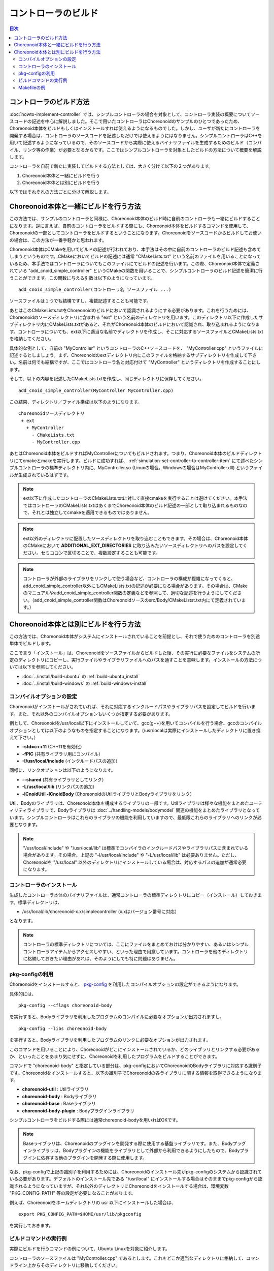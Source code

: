 
コントローラのビルド
====================

.. sectionauthor:: 中岡 慎一郎 <s.nakaoka@aist.go.jp>

.. contents:: 目次
   :local:

コントローラのビルド方法
------------------------

:doc:`howto-implement-controller` では、シンプルコントローラの場合を対象として、コントローラ実装の概要についてソースコードの記述を中心に解説しました。そこで用いたコントローラはChoreonoidのサンプルのひとつであったため、Choreonoid本体をビルドもしくはインストールすれば使えるようになるものでした。しかし、ユーザが新たにコントローラを開発する場合は、コントローラのソースコードを記述しただけでは使えるようにはなりません。シンプルコントローラはC++を用いて記述するようになっているので、そのソースコードから実際に使えるバイナリファイルを生成するためのビルド（コンパイル、リンク等の作業）が必要となるからです。ここではシンプルコントローラを対象としたビルドの方法について概要を解説します。

コントローラを自前で新たに実装してビルドする方法としては、大きく分けて以下の２つがあります。

1. Choreonoid本体と一緒にビルドを行う
2. Choreonoid本体とは別にビルドを行う

以下ではそれぞれの方法ごとに分けて解説します。

.. _simulation-build-controller-method1:

Choreonoid本体と一緒にビルドを行う方法
--------------------------------------

.. highlight:: cmake

この方法では、サンプルのコントローラと同様に、Choreonoid本体のビルド時に自前のコントローラも一緒にビルドすることになります。逆に言えば、自前のコントローラをビルドする際にも、Choreonoid本体をビルドするコマンドを使用して、Choreonoidの一部としてコントローラをビルドするということになります。Choreonoidをソースコードからビルドしてお使いの場合は、この方法が一番手軽かと思われます。

Choreonoid本体はCMakeを用いてビルドの記述が行われており、本手法はその中に自前のコントローラのビルド記述も含めてしまうというものです。CMakeにおいてビルドの記述には通常 "CMakeLists.txt" という名前のファイルを用いることになっているため、本手法ではコントローラについてもこのファイルにてビルドの記述を行います。この際、Choreonoid本体で定義されている "add_cnoid_simple_controller" というCMakeの関数を用いることで、シンプルコントローラのビルド記述を簡潔に行うことができます。この関数に与える引数は以下のようになっています。 ::

 add_cnoid_simple_controller(コントローラ名 ソースファイル ...)

ソースファイルは１つでも結構ですし、複数記述することも可能です。

あとはこのCMakeLists.txtをChoreonoidのビルドにおいて認識されるようにする必要があります。これを行うためには、Choreonoidのソースディレクトリに含まれる "ext" という名前のディレクトリを用います。このディレクトリ以下に作成したサブディレクトリ内にCMakeLists.txtがあると、それがChoreonoid本体のビルドにおいて認識され、取り込まれるようになります。コントローラについても、ext以下に適当な名前でディレクトリを作成し、そこに対応するソースファイルとCMakeLists.txtを格納してください。

具体的な例として、自前の "MyController" というコントローラのC++ソースコードを、 "MyController.cpp" というファイルに記述するとしましょう。まず、Choreonoidのextディレクトリ内にこのファイルを格納するサブディレクトリを作成して下さい。名前は何でも結構ですが、ここではコントローラ名と対応付けて "MyController" というディレクトリを作成することにします。

そして、以下の内容を記述したCMakeLists.txtを作成し、同じディレクトリに保存してください。 ::

 add_cnoid_simple_controller(MyController MyController.cpp)

.. highlight:: text

この結果、ディレクトリ／ファイル構成は以下のようになります。 ::

 Choreonoidソースディレクトリ
  + ext
    + MyController
      - CMakeLists.txt
      - MyController.cpp

あとはChoreonoid本体をビルドすればMyControllerについてもビルドされます。つまり、Choreonoid本体のビルドディレクトリにてcmakeとmakeを実行します。ビルドに成功すれば、 :ref:`simulation-set-controller-to-controller-item` にて述べたシンプルコントローラの標準ディレクトリ内に、MyController.so (Linuxの場合。Windowsの場合はMyController.dll) というファイルが生成されているはずです。

.. note:: ext以下に作成したコントローラのCMakeLists.txtに対して直接cmakeを実行することは避けてください。本手法ではコントローラのCMakeLists.txtはあくまでChoreonoid本体のビルド記述の一部として取り込まれるものなので、それとは独立してcmakeを適用できるものではありません。

.. note:: ext以外のディレクトリに配置したソースディレクトリを取り込むこともできます。その場合は、Choreonoid本体のCMakeにおいて **ADDITIONAL_EXT_DIRECTORIES** に取り込みたいソースディレクトリへのパスを設定してください。セミコロンで区切ることで、複数設定することも可能です。

.. note:: コントローラが外部のライブラリをリンクして使う場合など、コントローラの構成が複雑になってくると、add_cnoid_simple_controller以外にもCMakeLists.txtの記述が必要になる場合があります。その場合は、CMakeのマニュアルやadd_cnoid_simple_controller関数の定義などを参照して、適切な記述を行うようにしてください。（add_cnoid_simple_controller関数はChoreonoidソースのsrc/Body/CMakeListst.txt内にて定義されています。）

Choreonoid本体とは別にビルドを行う方法
--------------------------------------

この方法では、Choreonoid本体がシステムにインストールされていることを前提とし、それで使うためのコントローラを別途単体でビルドします。

ここで言う「インストール」は、Choreonoidをソースファイルからビルドした後、その実行に必要なファイルをシステムの所定のディレクトリにコピーし、実行ファイルやライブラリファイルへのパスを通すことを意味します。インストールの方法については以下を参照してください。

* :doc:`../install/build-ubuntu` の :ref:`build-ubuntu_install`
* :doc:`../install/build-windows` の :ref:`build-windows-install`

コンパイルオプションの設定
~~~~~~~~~~~~~~~~~~~~~~~~~~

Choreonoidがインストールがされていれば、それに対応するインクルードパスやライブラリパスを設定してビルドを行います。また、それ以外のコンパイルオプションもいくつか指定する必要があります。

例として、Choreonoidを/usr/local以下にインストールしていて、gcc(g++)を用いてコンパイルを行う場合、gccのコンパイルオプションとしては以下のようなものを指定することになります。(/usr/localは実際にインストールしたディレクトリに置き換えて下さい。）

* **-std=c++11** (C++11を有効化）
* **-fPIC** (共有ライブラリ用にコンパイル）
* **-I/usr/local/include** (インクルードパスの追加）

同様に、リンクオプションは以下のようになります。

* **--shared** (共有ライブラリとしてリンク）
* **-L/usr/local/lib** (リンクパスの追加）
* **-lCnoidUtil -lCnoidBody** (ChoreonoidのUtilライブラリとBodyライブラリをリンク）

Util、Bodyのライブラリは、Choreonoid本体を構成するライブラリの一部です。Utilライブラリは様々な機能をまとめたユーティリティライブラリで、Bodyライブラリは :doc:`../handling-models/bodymodel` 関連の機能をまとめたライブラリとなっています。シンプルコントローラはこれらのライブラリの機能を利用していますので、最低限これらのライブラリへのリンクが必要となります。

.. note:: "/usr/local/include" や "/usr/local/lib" は標準でコンパイラのインクルードパスやライブラリパスに含まれている場合があります。その場合、上記の "-I/usr/local/include" や "-L/usr/local/lib" は必要ありません。ただし、Choreonoidを "/usr/local" 以外のディレクトリにインストールしている場合は、対応するパスの追加が通常必要になります。

コントローラのインストール
~~~~~~~~~~~~~~~~~~~~~~~~~~

生成したコントローラ本体のバイナリファイルは、通常コントローラの標準ディレクトリにコピー（インストール）しておきます。標準ディレクトリは、

* /usr/local/lib/choreonoid-x.x/simplecontroller (x.xはバージョン番号に対応）

となります。

.. note:: コントローラの標準ディレクトリについては、ここにファイルをまとめておけば分かりやすい、あるいはシンプルコントローラアイテムからアクセスしやすい、といった理由で用意しています。コントローラを他のディレクトリに格納しておきたい理由があれば、そのようにしても特に問題はありません。

pkg-configの利用
~~~~~~~~~~~~~~~~

.. highlight:: sh

Choreonoidをインストールすると、 `pkg-config <https://www.freedesktop.org/wiki/Software/pkg-config/>`_ を利用したコンパイルオプションの設定ができるようになります。

具体的には、 ::

 pkg-config --cflags choreonoid-body

を実行すると、Bodyライブラリを利用したプログラムのコンパイルに必要なオプションが出力されますし、 ::

 pkg-config --libs choreonoid-body

を実行すると、Bodyライブラリを利用したプログラムのリンクに必要なオプションが出力されます。

このコマンドを用いることにより、Choreonoidがどこにインストールされているか、どのライブラリとリンクする必要があるか、といったことをあまり気にせずに、Choreonoidを利用したプログラムをビルドすることができます。

コマンドで "choreonoid-body" と指定している部分は、pkg-configにおいてChoreonoidのBodyライブラリに対応する識別子です。Choreonoidをインストールすると、以下の識別子でChoreonoidの各ライブラリに関する情報を取得できるようになります。

* **choreonoid-util** : Utilライブラリ
* **choreonoid-body** : Bodyライブラリ
* **choreonoid-base** : Baseライブラリ
* **choreonoid-body-plugin** : Bodyプラグインライブラリ

シンプルコントローラをビルドする際には通常choreonoid-bodyを用いればOKです。

.. note:: Baseライブラリは、Choreonoidのプラグインを開発する際に使用する基盤ライブラリです。また、Bodyプラグインライブラリは、Bodyプラグインの機能をライブラリとして外部から利用できるようにしたもので、Bodyプラグインに依存する他のプラグインを開発する際に使用します。

なお、pkg-configで上記の識別子を利用するためには、Choreonoidのインストール先がpkg-configのシステムから認識されている必要があります。デフォルトのインストール先である "/usr/local" にインストールする場合はそのままでpkg-configから認識されるようになっていますが、それ以外のディレクトリにChoreonoidをインストールする場合は、環境変数 "PKG_CONFIG_PATH" 等の設定が必要になることがあります。

例えば、Choreonoidをホームディレクトリの usr 以下にインストールした場合は、 ::

 export PKG_CONFIG_PATH=$HOME/usr/lib/pkgconfig

を実行しておきます。

.. _simulation-build-controller-commands:

ビルドコマンドの実行例
~~~~~~~~~~~~~~~~~~~~~~

実際にビルドを行うコマンドの例について、Ubuntu Linuxを対象に紹介します。

コントローラのソースファイルは "MyController.cpp" であるとします。これをどこか適当なディレクトリに格納して、コマンドライン上からそのディレクトリに移動してください。

以下のコマンドでコンパイルを行うことができます。 ::

 g++ -std=c++11 -fPIC `pkg-config --cflags choreonoid-body` -c MyController.cpp

これを実行すると MyController.cpp をコンパイルした MyController.o というオブジェクトが生成されます。

次に、以下のコマンドでリンクを行います。 ::

 g++ --shared -std=c++11 -o MyController.so MyController.o `pkg-config --libs choreonoid-body`

これにより、MyController.so というファイルが生成されます。これがコントローラのバイナリファイルで、シンプルコントローラアイテムの「コントローラモジュール」に指定して使うことが可能です。

必要であれば標準ディレクトリへのインストールもしておきます。 ::

 cp MyController.so `pkg-config --variable=simplecontrollerdir choreonoid-body`

このpkg-configの使い方で、シンプルコントローラ用標準ディレクトリのパスを取得することができます。/usr/local 以下にインストールされている場合は、上記コマンドにsudoをつけて ::

 sudo cp MyController.so `pkg-config --variable=simplecontrollerdir choreonoid-body`

として実行してください。

.. note:: :ref:`simulation-build-controller-method1` の場合と同様に、コントローラが複数のソースファイルから構成されたり、CnoidBody以外のライブラリをリンクして使う場合など、コントローラの構成が複雑になってくると、上記のコマンドだけではビルドできなくなるかと思います。その場合の対応は本解説の範囲を超えて一般的なプログラム開発方法の話題となってきますので、ここでは割愛します。

Makefileの例
~~~~~~~~~~~~

.. highlight:: makefile
   :linenothreshold: 5

上で述べたコマンドを毎回実行するのは大変です。これを避けてビルドの操作を簡略化するために、Makeコマンドを使うことができます。Makeコマンドでは、ビルド方法をMakefileという名前のファイルに記述します。以下にMyControllerをビルドするためのMakefileの例を示します。 ::

 CONTROLLER=MyController.so
 SRC=MyController.cpp
 OBJ=$(SRC:%.cpp=%.o)
 
 $(CONTROLLER): $(OBJ)
	g++ --shared -std=c++11 -o $(CONTROLLER) $(OBJ) `pkg-config --libs choreonoid-body`
 
 %.o: %.cpp
	g++ -std=c++11 -fPIC `pkg-config --cflags choreonoid-body` -c $<
 
 install: $(CONTROLLER)
 	install -s $(CONTROLLER) `pkg-config --variable=simplecontrollerdir choreonoid-body`
 clean:
	rm -f *.o *.so

Makefileの仕様上、6、9、12、14行目は行頭からタブを用いてインデントをつける必要がありますので、ご注意下さい。（スペースの場合エラーになります。）

.. highlight:: sh

MyController.cpp を格納しているディレクトリに、上記の内容を記述したファイルを "Makefile" という名前で作成します。コマンドラインからそのディレクトリに移動し、 ::

 make

と入力することでコントローラのビルドを行います。その後 ::

 make install

を実行することでコントローラの標準ディレクトリへのインストールを行います。（make install に関しては、必要に応じてsudoもつけてください。）

これで、 :ref:`simulation-build-controller-commands` で紹介したコマンドを実行したのと同じ結果になります。

Makefileの書き方については、 `Makeのマニュアル <https://www.gnu.org/software/make/manual/>`_ などを参照してください。

.. note:: ここでは省略しましたが、コンパイル・リンクにおいては通常-O2または-O3といったオプションも付与します。これらは最適化を有効にするオプションで、これにより生成されるプログラムの実行速度が速くなります。あるいは、デバッグを行う際には、-g といったデバッグ用のオプションをつけて、デバッグ用の情報も生成されるようにします。これらの詳細については、コンパイラのマニュアルや、C/C++プログラム開発に関する各種情報を参照するようにしてください。

実際にはMakefileを直接書くことはあまりありません。CMake等、より高水準の記述が可能なビルドツールの使用が一般的になっているからです。CMakeはChoreonoid本体のビルドでも使っているため、コントローラを :ref:`simulation-build-controller-method1` でも用いていますが、CMakeはコントローラをChoreonoid本体とは別にビルドする場合でも用いることができます。ただしその場合のCMakeの実行方法やCMakeLists.txtの記述は :ref:`simulation-build-controller-method1` とは少し異なってきますので、ご注意下さい。CMakeについては別途 `CMakeのマニュアル <https://cmake.org/documentation/>`_ を参照してください。
